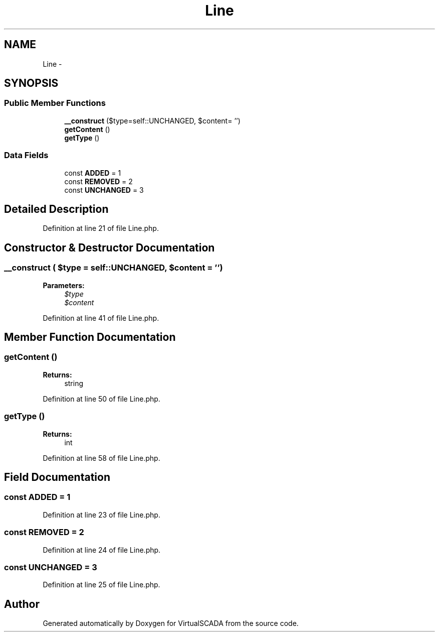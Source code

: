 .TH "Line" 3 "Tue Apr 14 2015" "Version 1.0" "VirtualSCADA" \" -*- nroff -*-
.ad l
.nh
.SH NAME
Line \- 
.SH SYNOPSIS
.br
.PP
.SS "Public Member Functions"

.in +1c
.ti -1c
.RI "\fB__construct\fP ($type=self::UNCHANGED, $content= '')"
.br
.ti -1c
.RI "\fBgetContent\fP ()"
.br
.ti -1c
.RI "\fBgetType\fP ()"
.br
.in -1c
.SS "Data Fields"

.in +1c
.ti -1c
.RI "const \fBADDED\fP = 1"
.br
.ti -1c
.RI "const \fBREMOVED\fP = 2"
.br
.ti -1c
.RI "const \fBUNCHANGED\fP = 3"
.br
.in -1c
.SH "Detailed Description"
.PP 
Definition at line 21 of file Line\&.php\&.
.SH "Constructor & Destructor Documentation"
.PP 
.SS "__construct ( $type = \fCself::UNCHANGED\fP,  $content = \fC''\fP)"

.PP
\fBParameters:\fP
.RS 4
\fI$type\fP 
.br
\fI$content\fP 
.RE
.PP

.PP
Definition at line 41 of file Line\&.php\&.
.SH "Member Function Documentation"
.PP 
.SS "getContent ()"

.PP
\fBReturns:\fP
.RS 4
string 
.RE
.PP

.PP
Definition at line 50 of file Line\&.php\&.
.SS "getType ()"

.PP
\fBReturns:\fP
.RS 4
int 
.RE
.PP

.PP
Definition at line 58 of file Line\&.php\&.
.SH "Field Documentation"
.PP 
.SS "const ADDED = 1"

.PP
Definition at line 23 of file Line\&.php\&.
.SS "const REMOVED = 2"

.PP
Definition at line 24 of file Line\&.php\&.
.SS "const UNCHANGED = 3"

.PP
Definition at line 25 of file Line\&.php\&.

.SH "Author"
.PP 
Generated automatically by Doxygen for VirtualSCADA from the source code\&.
